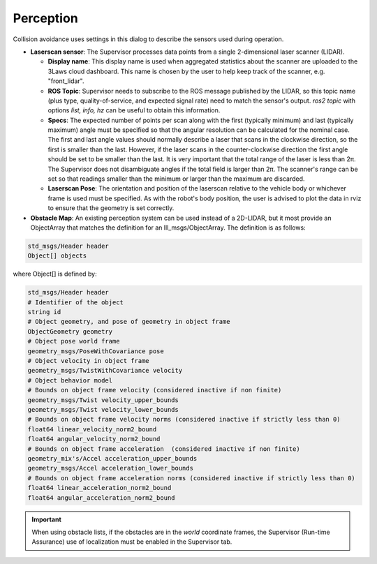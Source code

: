 Perception
##########

Collision avoidance uses settings in this dialog to describe the sensors used during operation.

.. image:: ../../data/cpanel5.png
  :align: center
  :width: 600px
  :alt: Configuration > Perception Tab

- **Laserscan sensor**: The Supervisor processes data points from a single 2-dimensional laser scanner (LIDAR).

  * **Display name**: This display name is used when aggregated statistics about the scanner are uploaded to the 3Laws cloud dashboard. This name is chosen by the user to help keep track of the scanner, e.g. "front_lidar".

  * **ROS Topic**: Supervisor needs to subscribe to the ROS message published by the LIDAR, so this topic name (plus type, quality-of-service, and expected signal rate) need to match the sensor's output. *ros2 topic* with options *list, info, hz* can be useful to obtain this information.

  * **Specs**:  The expected number of points per scan along with the first (typically minimum) and last (typically maximum) angle must be specified so that the angular resolution can be calculated for the nominal case. The first and last angle values should normally describe a laser that scans in the clockwise direction, so the first is smaller than the last. However, if the laser scans in the counter-clockwise direction the first angle should be set to be smaller than the last. It is very important that the total range of the laser is less than 2π. The Supervisor does not disambiguate angles if the total field is larger than 2π. The scanner's range can be set so that readings smaller than the minimum or larger than the maximum are discarded.

  * **Laserscan Pose**: The orientation and position of the laserscan relative to the vehicle body or whichever frame is used must be specified. As with the robot's body position, the user is advised to plot the data in rviz to ensure that the geometry is set correctly.

- **Obstacle Map**: An existing perception system can be used instead of a 2D-LIDAR, but it most provide an ObjectArray that matches the definition for an lll_msgs/ObjectArray. The definition is as follows:

.. code::

  std_msgs/Header header
  Object[] objects

where Object[] is defined by:

.. code::

  std_msgs/Header header
  # Identifier of the object
  string id
  # Object geometry, and pose of geometry in object frame
  ObjectGeometry geometry
  # Object pose world frame
  geometry_msgs/PoseWithCovariance pose
  # Object velocity in object frame
  geometry_msgs/TwistWithCovariance velocity
  # Object behavior model
  # Bounds on object frame velocity (considered inactive if non finite)
  geometry_msgs/Twist velocity_upper_bounds
  geometry_msgs/Twist velocity_lower_bounds
  # Bounds on object frame velocity norms (considered inactive if strictly less than 0)
  float64 linear_velocity_norm2_bound
  float64 angular_velocity_norm2_bound
  # Bounds on object frame acceleration  (considered inactive if non finite)
  geometry_mix's/Accel acceleration_upper_bounds
  geometry_msgs/Accel acceleration_lower_bounds
  # Bounds on object frame acceleration norms (considered inactive if strictly less than 0)
  float64 linear_acceleration_norm2_bound
  float64 angular_acceleration_norm2_bound

.. important::

  When using obstacle lists, if the obstacles are in the *world* coordinate frames, the Supervisor (Run-time Assurance) use of localization must be enabled in the Supervisor tab.

\
